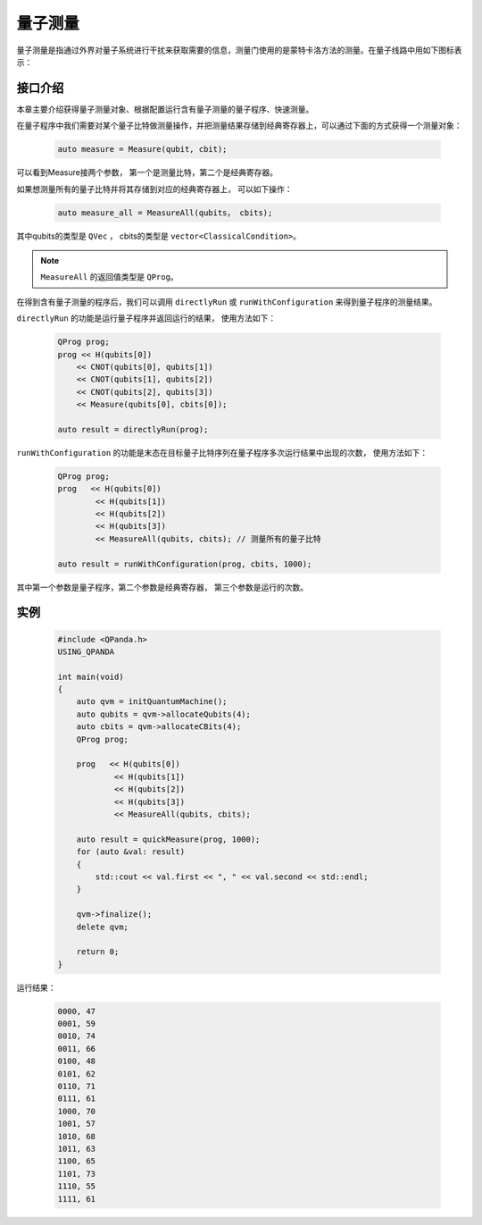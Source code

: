 .. _Measure:

量子测量
================

量子测量是指通过外界对量子系统进行干扰来获取需要的信息，测量门使用的是蒙特卡洛方法的测量。在量子线路中用如下图标表示：

.. image:: images/measure-01.png
    :width: 65

.. _api_introduction:

接口介绍
----------------

本章主要介绍获得量子测量对象、根据配置运行含有量子测量的量子程序、快速测量。

在量子程序中我们需要对某个量子比特做测量操作，并把测量结果存储到经典寄存器上，可以通过下面的方式获得一个测量对象：

    .. code-block:: c

        auto measure = Measure(qubit, cbit); 

可以看到Measure接两个参数， 第一个是测量比特，第二个是经典寄存器。

如果想测量所有的量子比特并将其存储到对应的经典寄存器上， 可以如下操作：

    .. code-block:: c

        auto measure_all = MeasureAll(qubits， cbits);

其中qubits的类型是 ``QVec`` ， cbits的类型是 ``vector<ClassicalCondition>``。

.. note:: ``MeasureAll`` 的返回值类型是 ``QProg``。

在得到含有量子测量的程序后，我们可以调用 ``directlyRun`` 或 ``runWithConfiguration`` 来得到量子程序的测量结果。

``directlyRun`` 的功能是运行量子程序并返回运行的结果， 使用方法如下：

    .. code-block:: c

        QProg prog;
        prog << H(qubits[0])
            << CNOT(qubits[0], qubits[1])
            << CNOT(qubits[1], qubits[2])
            << CNOT(qubits[2], qubits[3])
            << Measure(qubits[0], cbits[0]);

        auto result = directlyRun(prog);

``runWithConfiguration`` 的功能是末态在目标量子比特序列在量子程序多次运行结果中出现的次数， 使用方法如下：

    .. code-block:: c

        QProg prog;
        prog   << H(qubits[0])
                << H(qubits[1])
                << H(qubits[2])
                << H(qubits[3])
                << MeasureAll(qubits, cbits); // 测量所有的量子比特

        auto result = runWithConfiguration(prog, cbits, 1000);

其中第一个参数是量子程序，第二个参数是经典寄存器， 第三个参数是运行的次数。

实例
----------

    .. code-block:: c

        #include <QPanda.h>
        USING_QPANDA

        int main(void)
        {
            auto qvm = initQuantumMachine();
            auto qubits = qvm->allocateQubits(4);
            auto cbits = qvm->allocateCBits(4);
            QProg prog;
            
            prog   << H(qubits[0])
                    << H(qubits[1])
                    << H(qubits[2])
                    << H(qubits[3])
                    << MeasureAll(qubits, cbits);

            auto result = quickMeasure(prog, 1000);
            for (auto &val: result)
            {
                std::cout << val.first << ", " << val.second << std::endl;
            }

            qvm->finalize();
            delete qvm;

            return 0;
        }

运行结果：

    .. code-block:: c

        0000, 47
        0001, 59
        0010, 74
        0011, 66
        0100, 48
        0101, 62
        0110, 71
        0111, 61
        1000, 70
        1001, 57
        1010, 68
        1011, 63
        1100, 65
        1101, 73
        1110, 55
        1111, 61


